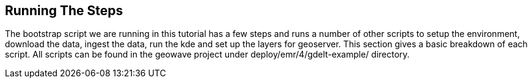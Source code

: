 [[steps-overview]]
<<<

== Running The Steps

The bootstrap script we are running in this tutorial has a few steps and runs a number of other scripts to setup the 
environment, download the data, ingest the data, run the kde and set up the layers for geoserver. This section gives a 
basic breakdown of each script. All scripts can be found in the geowave project under deploy/emr/4/gdelt-example/ 
directory.
